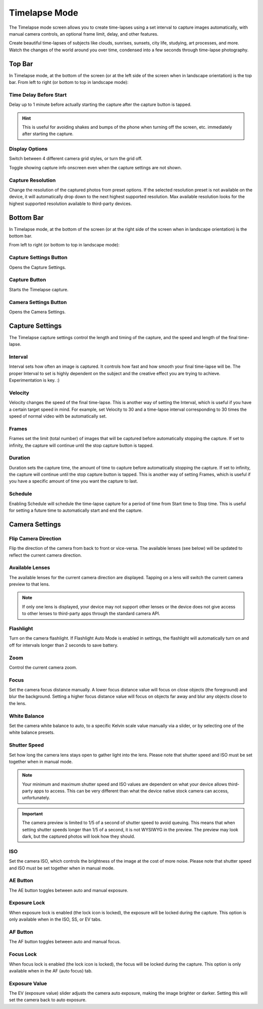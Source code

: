 ##############
Timelapse Mode
##############

The Timelapse mode screen allows you to create time-lapses using a set interval to capture images automatically, with manual camera controls, an optional frame limit, delay, and other features. 

Create beautiful time-lapses of subjects like clouds, sunrises, sunsets, city life, studying, art processes, and more. Watch the changes of the world around you over time, condensed into a few seconds through time-lapse photography.


Top Bar
-------

In Timelapse mode, at the bottom of the screen (or at the left side of the screen when in landscape orientation) is the top bar. From left to right (or bottom to top in landscape mode):

Time Delay Before Start
^^^^^^^^^^^^^^^^^^^^^^^

Delay up to 1 minute before actually starting the capture after the capture button is tapped. 

.. hint::
    This is useful for avoiding shakes and bumps of the phone when turning off the screen, etc. immediately after starting the capture.

Display Options
^^^^^^^^^^^^^^^

Switch between 4 different camera grid styles, or turn the grid off.

Toggle showing capture info onscreen even when the capture settings are not shown.

Capture Resolution
^^^^^^^^^^^^^^^^^^

Change the resolution of the captured photos from preset options. If the selected resolution preset is not available on the device, it will automatically drop down to the next highest supported resolution. Max available resolution looks for the highest supported resolution available to third-party devices.

Bottom Bar
----------

In Timelapse mode, at the bottom of the screen (or at the right side of the screen when in landscape orientation) is the bottom bar. 

From left to right (or bottom to top in landscape mode):

Capture Settings Button
^^^^^^^^^^^^^^^^^^^^^^^

Opens the Capture Settings.

Capture Button
^^^^^^^^^^^^^^

Starts the Timelapse capture.

Camera Settings Button
^^^^^^^^^^^^^^^^^^^^^^

Opens the Camera Settings.


Capture Settings
----------------

The Timelapse capture settings control the length and timing of the capture, and the speed and length of the final time-lapse.

Interval
^^^^^^^^

Interval sets how often an image is captured. It controls how fast and how smooth your final time-lapse will be. The proper Interval to set is highly dependent on the subject and the creative effect you are trying to achieve. Experimentation is key. :)

Velocity
^^^^^^^^

Velocity changes the speed of the final time-lapse. This is another way of setting the Interval, which is useful if you have a certain target speed in mind. For example, set Velocity to 30 and a time-lapse interval corresponding to 30 times the speed of normal video with be automatically set.

Frames
^^^^^^

Frames set the limit (total number) of images that will be captured before automatically stopping the capture. If set to infinity, the capture will continue until the stop capture button is tapped.

Duration
^^^^^^^^

Duration sets the capture time, the amount of time to capture before automatically stopping the capture. If set to infinity, the capture will continue until the stop capture button is tapped. This is another way of setting Frames, which is useful if you have a specific amount of time you want the capture to last.

Schedule
^^^^^^^^

Enabling Schedule will schedule the time-lapse capture for a period of time from Start time to Stop time. This is useful for setting a future time to automatically start and end the capture.


Camera Settings
---------------

Flip Camera Direction
^^^^^^^^^^^^^^^^^^^^^

Flip the direction of the camera from back to front or vice-versa. The available lenses (see below) will be updated to reflect the current camera direction.

Available Lenses
^^^^^^^^^^^^^^^^

The available lenses for the current camera direction are displayed. Tapping on a lens will switch the current camera preview to that lens. 

.. note::
    If only one lens is displayed, your device may not support other lenses or the device does not give access to other lenses to third-party apps through the standard camera API.

Flashlight
^^^^^^^^^^

Turn on the camera flashlight. If Flashlight Auto Mode is enabled in settings, the flashlight will automatically turn on and off for intervals longer than 2 seconds to save battery.

Zoom
^^^^

Control the current camera zoom.

Focus
^^^^^

Set the camera focus distance manually. A lower focus distance value will focus on close objects (the foreground) and blur the background. Setting a higher focus distance value will focus on objects far away and blur any objects close to the lens.

White Balance
^^^^^^^^^^^^^

Set the camera white balance to auto, to a specific Kelvin scale value manually via a slider, or by selecting one of the white balance presets.

Shutter Speed
^^^^^^^^^^^^^

Set how long the camera lens stays open to gather light into the lens. Please note that shutter speed and ISO must be set together when in manual mode.

.. note::
    Your minimum and maximum shutter speed and ISO values are dependent on what your device allows third-party apps to access. This can be very different than what the device native stock camera can access, unfortunately.

.. important::
    The camera preview is limited to 1/5 of a second of shutter speed to avoid queuing. This means that when setting shutter speeds longer than 1/5 of a second, it is not WYSIWYG in the preview. The preview may look dark, but the captured photos will look how they should.

ISO
^^^

Set the camera ISO, which controls the brightness of the image at the cost of more noise. Please note that shutter speed and ISO must be set together when in manual mode.

AE Button
^^^^^^^^^

The AE button toggles between auto and manual exposure.

Exposure Lock
^^^^^^^^^^^^^

When exposure lock is enabled (the lock icon is locked), the exposure will be locked during the capture. This option is only available when in the ISO, SS, or EV tabs.

AF Button
^^^^^^^^^

The AF button toggles between auto and manual focus.

Focus Lock
^^^^^^^^^^

When focus lock is enabled (the lock icon is locked), the focus will be locked during the capture. This option is only available when in the AF (auto focus) tab.

Exposure Value
^^^^^^^^^^^^^^

The EV (exposure value) slider adjusts the camera auto exposure, making the image brighter or darker. Setting this will set the camera back to auto exposure.